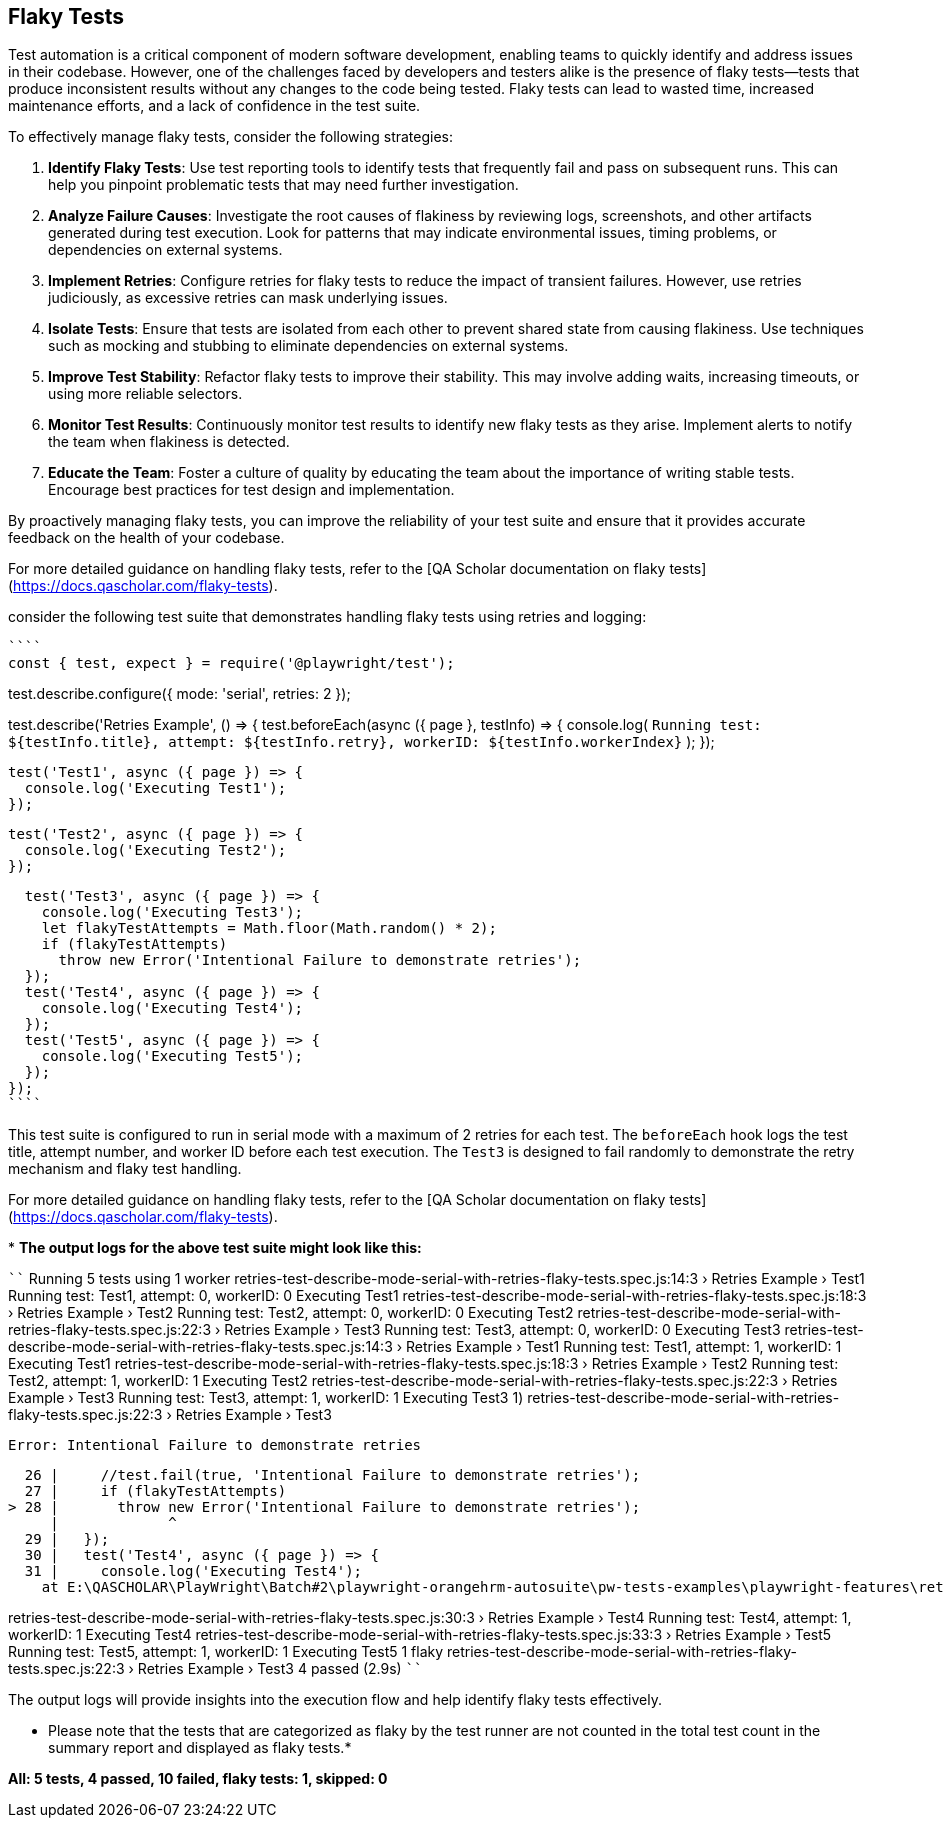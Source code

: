 == Flaky Tests
Test automation is a critical component of modern software development, enabling teams to quickly identify and address issues in their codebase. However, one of the challenges faced by developers and testers alike is the presence of flaky tests—tests that produce inconsistent results without any changes to the code being tested. Flaky tests can lead to wasted time, increased maintenance efforts, and a lack of confidence in the test suite.

To effectively manage flaky tests, consider the following strategies:

1. **Identify Flaky Tests**: Use test reporting tools to identify tests that frequently fail and pass on subsequent runs. This can help you pinpoint problematic tests that may need further investigation.

2. **Analyze Failure Causes**: Investigate the root causes of flakiness by reviewing logs, screenshots, and other artifacts generated during test execution. Look for patterns that may indicate environmental issues, timing problems, or dependencies on external systems.

3. **Implement Retries**: Configure retries for flaky tests to reduce the impact of transient failures. However, use retries judiciously, as excessive retries can mask underlying issues.

4. **Isolate Tests**: Ensure that tests are isolated from each other to prevent shared state from causing flakiness. Use techniques such as mocking and stubbing to eliminate dependencies on external systems.

5. **Improve Test Stability**: Refactor flaky tests to improve their stability. This may involve adding waits, increasing timeouts, or using more reliable selectors.

6. **Monitor Test Results**: Continuously monitor test results to identify new flaky tests as they arise. Implement alerts to notify the team when flakiness is detected.

7. **Educate the Team**: Foster a culture of quality by educating the team about the importance of writing stable tests. Encourage best practices for test design and implementation.

By proactively managing flaky tests, you can improve the reliability of your test suite and ensure that it provides accurate feedback on the health of your codebase.

For more detailed guidance on handling flaky tests, refer to the [QA Scholar documentation on flaky tests](https://docs.qascholar.com/flaky-tests).

consider the following test suite that demonstrates handling flaky tests using retries and logging:

[source, js]
````
const { test, expect } = require('@playwright/test');

test.describe.configure({ mode: 'serial', retries: 2 });

test.describe('Retries Example', () => {
  test.beforeEach(async ({ page }, testInfo) => {
    console.log(
      `Running test: ${testInfo.title}, attempt: ${testInfo.retry}, workerID: ${testInfo.workerIndex}`
    );
  });

  test('Test1', async ({ page }) => {
    console.log('Executing Test1');
  });

  test('Test2', async ({ page }) => {
    console.log('Executing Test2');
  });

  test('Test3', async ({ page }) => {
    console.log('Executing Test3');
    let flakyTestAttempts = Math.floor(Math.random() * 2);
    if (flakyTestAttempts)
      throw new Error('Intentional Failure to demonstrate retries');
  });
  test('Test4', async ({ page }) => {
    console.log('Executing Test4');
  });
  test('Test5', async ({ page }) => {
    console.log('Executing Test5');
  });
});
````

This test suite is configured to run in serial mode with a maximum of 2 retries for each test. The `beforeEach` hook logs the test title, attempt number, and worker ID before each test execution. The `Test3` is designed to fail randomly to demonstrate the retry mechanism and flaky test handling.

For more detailed guidance on handling flaky tests, refer to the [QA Scholar documentation on flaky tests](https://docs.qascholar.com/flaky-tests).

*
*The output logs for the above test suite might look like this:*

````
Running 5 tests using 1 worker
retries-test-describe-mode-serial-with-retries-flaky-tests.spec.js:14:3 › Retries Example › Test1
Running test: Test1, attempt: 0, workerID: 0
Executing Test1                                                                                        
retries-test-describe-mode-serial-with-retries-flaky-tests.spec.js:18:3 › Retries Example › Test2
Running test: Test2, attempt: 0, workerID: 0
Executing Test2                                                                                        
retries-test-describe-mode-serial-with-retries-flaky-tests.spec.js:22:3 › Retries Example › Test3
Running test: Test3, attempt: 0, workerID: 0
Executing Test3                                                                                        
retries-test-describe-mode-serial-with-retries-flaky-tests.spec.js:14:3 › Retries Example › Test1
Running test: Test1, attempt: 1, workerID: 1
Executing Test1                                                                                        
retries-test-describe-mode-serial-with-retries-flaky-tests.spec.js:18:3 › Retries Example › Test2
Running test: Test2, attempt: 1, workerID: 1
Executing Test2                                                                                        
retries-test-describe-mode-serial-with-retries-flaky-tests.spec.js:22:3 › Retries Example › Test3
Running test: Test3, attempt: 1, workerID: 1
Executing Test3                                                                                        
  1) retries-test-describe-mode-serial-with-retries-flaky-tests.spec.js:22:3 › Retries Example › Test3 

    Error: Intentional Failure to demonstrate retries

      26 |     //test.fail(true, 'Intentional Failure to demonstrate retries');
      27 |     if (flakyTestAttempts)
    > 28 |       throw new Error('Intentional Failure to demonstrate retries');
         |             ^
      29 |   });
      30 |   test('Test4', async ({ page }) => {
      31 |     console.log('Executing Test4');
        at E:\QASCHOLAR\PlayWright\Batch#2\playwright-orangehrm-autosuite\pw-tests-examples\playwright-features\retries\retries-test-describe-mode-serial-with-retries-flaky-tests.spec.js:28:13

retries-test-describe-mode-serial-with-retries-flaky-tests.spec.js:30:3 › Retries Example › Test4      
Running test: Test4, attempt: 1, workerID: 1
Executing Test4
retries-test-describe-mode-serial-with-retries-flaky-tests.spec.js:33:3 › Retries Example › Test5      
Running test: Test5, attempt: 1, workerID: 1
Executing Test5
  1 flaky
    retries-test-describe-mode-serial-with-retries-flaky-tests.spec.js:22:3 › Retries Example › Test3  
  4 passed (2.9s)
````

The output logs will provide insights into the execution flow and help identify flaky tests effectively.

* Please note that the tests that are categorized as flaky by the test runner are not counted in the total test count in the summary report and displayed as flaky tests.*

*All: 5 tests, 4 passed, 10 failed, flaky tests: 1, skipped: 0*